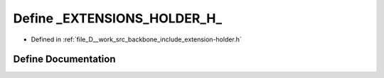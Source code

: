 .. _exhale_define_extension-holder_8h_1a5a4fb3efe15cc22ddfc27619b74bd124:

Define _EXTENSIONS_HOLDER_H_
============================

- Defined in :ref:`file_D__work_src_backbone_include_extension-holder.h`


Define Documentation
--------------------


.. doxygendefine:: _EXTENSIONS_HOLDER_H_
   :project: Docs